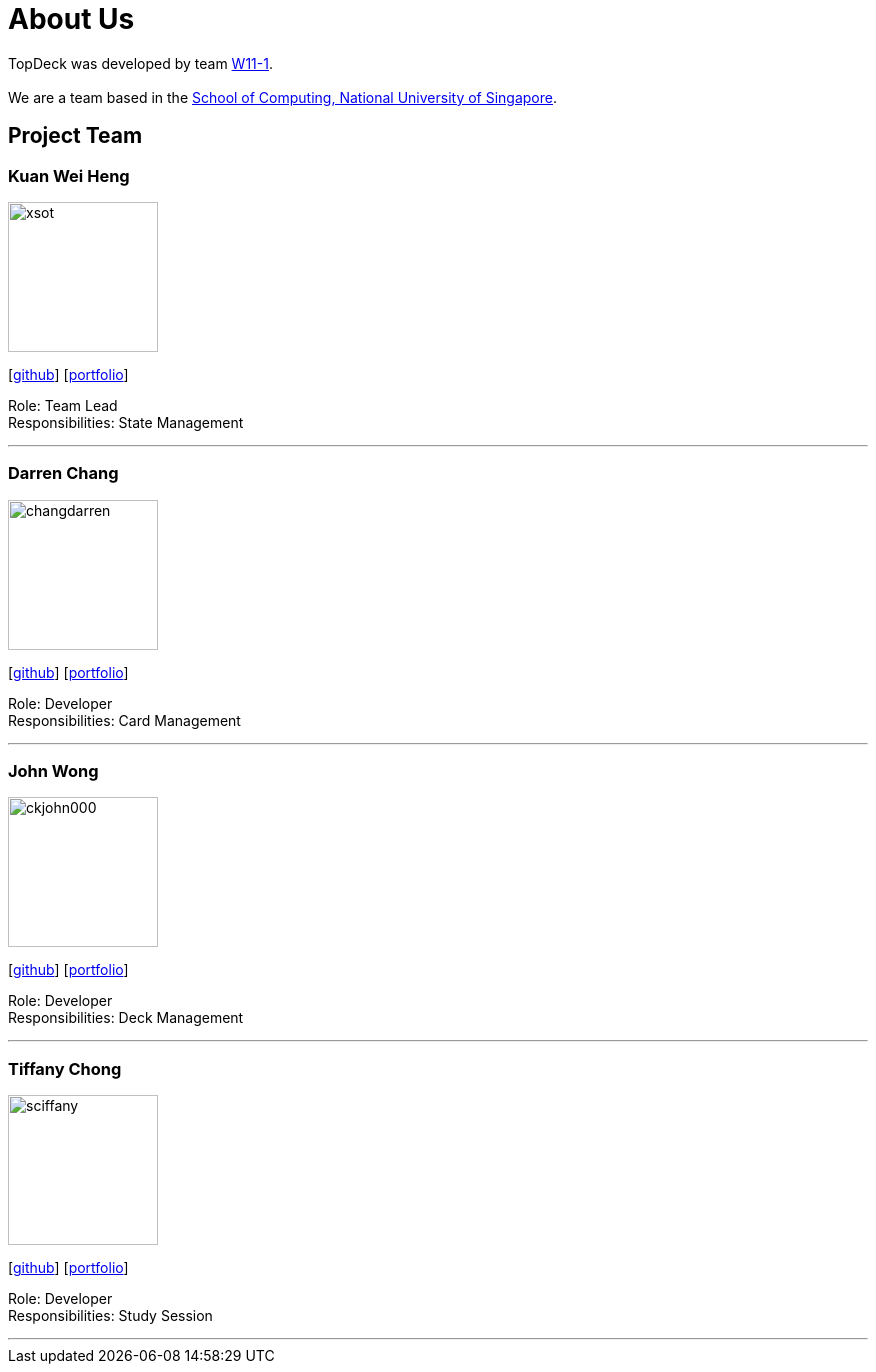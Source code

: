 = About Us
:site-section: AboutUs
:relfileprefix: team/
:imagesDir: images
:stylesDir: stylesheets

TopDeck was developed by team https://github.com/cs2103-ay1819s2-w11-1/[W11-1]. +
{empty} +
We are a team based in the http://www.comp.nus.edu.sg[School of Computing, National University of Singapore].

== Project Team

=== Kuan Wei Heng
image::xsot.png[width="150", align="left"]
{empty}[http://github.com/xsot[github]] [https://cs2103-ay1819s2-w11-1.github.io/main/team/xsot.html[portfolio]]

Role: Team Lead +
Responsibilities: State Management

'''

=== Darren Chang
image::changdarren.png[width="150", align="left"]
{empty}[http://github.com/changdarren[github]] [https://cs2103-ay1819s2-w11-1.github.io/main/team/changdarren.html[portfolio]]

Role: Developer +
Responsibilities: Card Management

'''

=== John Wong
image::ckjohn000.png[width="150", align="left"]
{empty}[http://github.com/ckjohn000[github]] [https://cs2103-ay1819s2-w11-1.github.io/main/team/ckjohn000.html[portfolio]]

Role: Developer +
Responsibilities: Deck Management

'''

=== Tiffany Chong
image::sciffany.png[width="150", align="left"]
{empty}[http://github.com/sciffany[github]] [https://cs2103-ay1819s2-w11-1.github.io/main/team/sciffany.html[portfolio]]

Role: Developer +
Responsibilities: Study Session

'''
